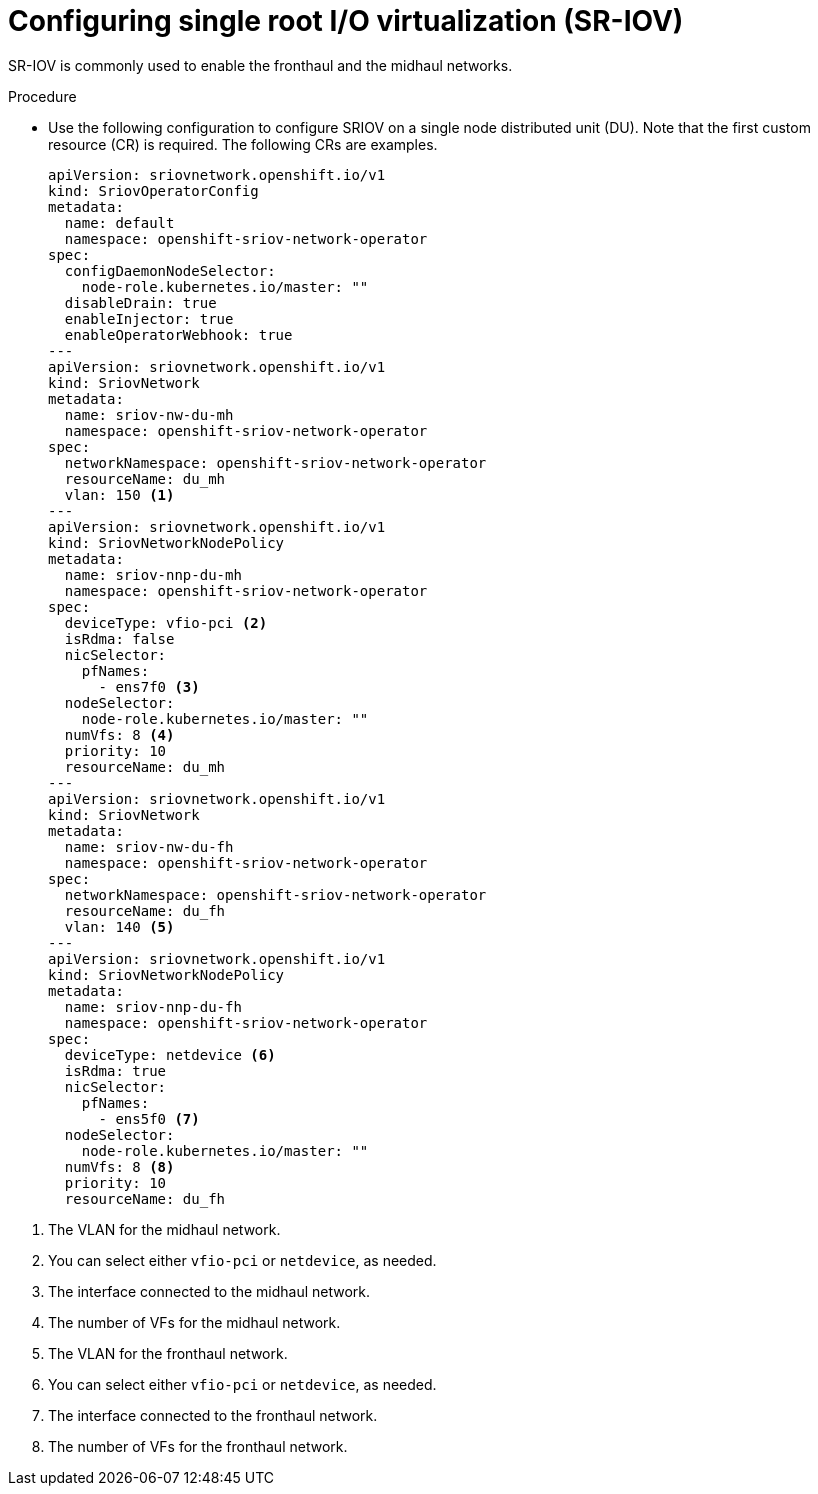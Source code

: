 // Module included in the following assemblies:
//
// *scalability_and_performance/sno-du-deploying-clusters-on-single-nodes.adoc

:_content-type: PROCEDURE
[id="sno-du-configuring-sriov_{context}"]
= Configuring single root I/O virtualization (SR-IOV)

SR-IOV is commonly used to enable the fronthaul and the midhaul networks.

Procedure

* Use the following configuration to configure SRIOV on a single node distributed unit (DU). Note that the first custom resource (CR) is required. The following CRs are examples.
+
[source,yaml]
----
apiVersion: sriovnetwork.openshift.io/v1
kind: SriovOperatorConfig
metadata:
  name: default
  namespace: openshift-sriov-network-operator
spec:
  configDaemonNodeSelector:
    node-role.kubernetes.io/master: ""
  disableDrain: true
  enableInjector: true
  enableOperatorWebhook: true
---
apiVersion: sriovnetwork.openshift.io/v1
kind: SriovNetwork
metadata:
  name: sriov-nw-du-mh
  namespace: openshift-sriov-network-operator
spec:
  networkNamespace: openshift-sriov-network-operator
  resourceName: du_mh
  vlan: 150 <1>
---
apiVersion: sriovnetwork.openshift.io/v1
kind: SriovNetworkNodePolicy
metadata:
  name: sriov-nnp-du-mh
  namespace: openshift-sriov-network-operator
spec:
  deviceType: vfio-pci <2>
  isRdma: false
  nicSelector:
    pfNames:
      - ens7f0 <3>
  nodeSelector:
    node-role.kubernetes.io/master: ""
  numVfs: 8 <4>
  priority: 10
  resourceName: du_mh
---
apiVersion: sriovnetwork.openshift.io/v1
kind: SriovNetwork
metadata:
  name: sriov-nw-du-fh
  namespace: openshift-sriov-network-operator
spec:
  networkNamespace: openshift-sriov-network-operator
  resourceName: du_fh
  vlan: 140 <5>
---
apiVersion: sriovnetwork.openshift.io/v1
kind: SriovNetworkNodePolicy
metadata:
  name: sriov-nnp-du-fh
  namespace: openshift-sriov-network-operator
spec:
  deviceType: netdevice <6>
  isRdma: true
  nicSelector:
    pfNames:
      - ens5f0 <7>
  nodeSelector:
    node-role.kubernetes.io/master: ""
  numVfs: 8 <8>
  priority: 10
  resourceName: du_fh
----

<1> The VLAN for the midhaul network.
<2> You can select either `vfio-pci` or `netdevice`, as needed.
<3> The interface connected to the midhaul network.
<4> The number of VFs for the midhaul network.
<5> The VLAN for the fronthaul network.
<6> You can select either `vfio-pci` or `netdevice`, as needed.
<7> The interface connected to the fronthaul network.
<8> The number of VFs for the fronthaul network.
